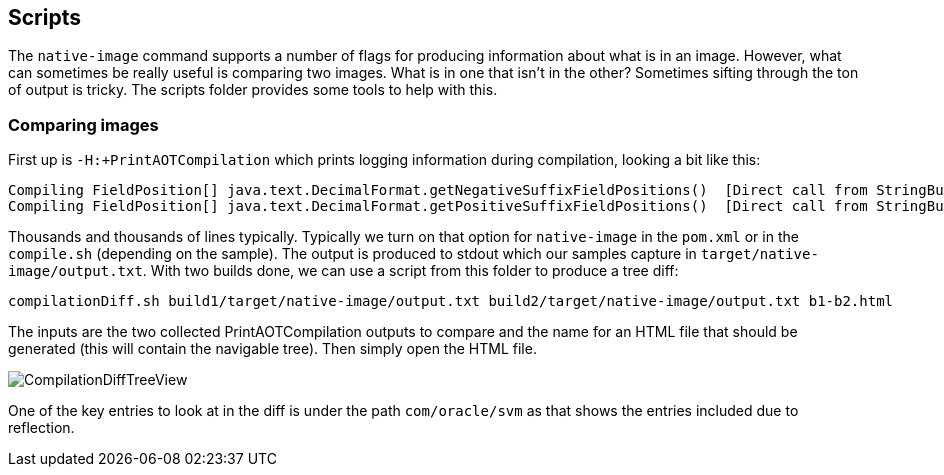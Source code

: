 == Scripts

The `native-image` command supports a number of flags for producing information about what is in an image. However, what
can sometimes be really useful is comparing two images. What is in one that isn't in the other? Sometimes sifting through
the ton of output is tricky. The scripts folder provides some tools to help with this.

=== Comparing images

First up is `-H:+PrintAOTCompilation` which prints logging information during compilation, looking a bit like this:

----
Compiling FieldPosition[] java.text.DecimalFormat.getNegativeSuffixFieldPositions()  [Direct call from StringBuffer DecimalFormat.subformat(StringBuffer, Format$FieldDelegate, boolean, boolean, int, int, int, int)]
Compiling FieldPosition[] java.text.DecimalFormat.getPositiveSuffixFieldPositions()  [Direct call from StringBuffer DecimalFormat.subformat(StringBuffer, Format$FieldDelegate, boolean, boolean, int, int, int, int)]
----

Thousands and thousands of lines typically. Typically we turn on that option for `native-image` in the `pom.xml` or in the `compile.sh`
(depending on the sample). The output is produced to stdout which our samples capture in `target/native-image/output.txt`. With two
builds done, we can use a script from this folder to produce a tree diff:

----
compilationDiff.sh build1/target/native-image/output.txt build2/target/native-image/output.txt b1-b2.html
----

The inputs are the two collected PrintAOTCompilation outputs to compare and the name for an HTML
file that should be generated (this will contain the navigable tree). Then simply open the HTML file.

image::CompilationDiffTreeView.png[]

One of the key entries to look at in the diff is under the path `com/oracle/svm` as that shows
the entries included due to reflection.
